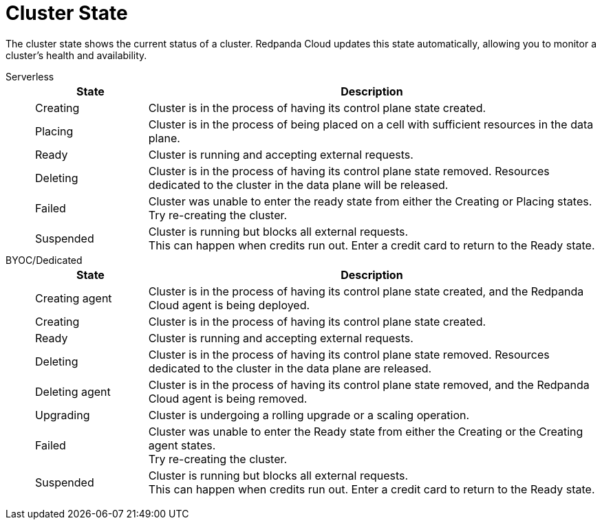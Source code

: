= Cluster State
:description: Learn about the current status of a cluster.

The cluster state shows the current status of a cluster. Redpanda Cloud updates this state automatically, allowing you to monitor a cluster's health and availability.

[tabs]
=====
Serverless::
+
--
[cols="1,4",options="header"]
|===
|State |Description
|Creating |Cluster is in the process of having its control plane state created.
|Placing |Cluster is in the process of being placed on a cell with sufficient resources in the data plane.
|Ready |Cluster is running and accepting external requests.
|Deleting |Cluster is in the process of having its control plane state removed. Resources dedicated to the cluster in the data plane will be released.
|Failed |Cluster was unable to enter the ready state from either the Creating or Placing states. +
Try re-creating the cluster.
|Suspended |Cluster is running but blocks all external requests. +
This can happen when credits run out. Enter a credit card to return to the Ready state. 
|===
--
BYOC/Dedicated::
+
--
[cols="1,4",options="header"]
|===
|State |Description
|Creating agent |Cluster is in the process of having its control plane state created, and the Redpanda Cloud agent is being deployed.  
|Creating |Cluster is in the process of having its control plane state created.
|Ready |Cluster is running and accepting external requests.
|Deleting |Cluster is in the process of having its control plane state removed. Resources dedicated to the cluster in the data plane are released.
|Deleting agent |Cluster is in the process of having its control plane state removed, and the Redpanda Cloud agent is being removed. 
|Upgrading |Cluster is undergoing a rolling upgrade or a scaling operation.
|Failed |Cluster was unable to enter the Ready state from either the Creating or the Creating agent states. +
Try re-creating the cluster.
|Suspended |Cluster is running but blocks all external requests. +
This can happen when credits run out. Enter a credit card to return to the Ready state.
|===
--
=====